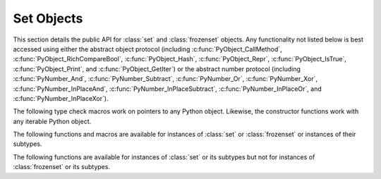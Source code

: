 .. highlight:: c

.. _setobjects:

Set Objects
-----------

.. sectionauthor:: Raymond D. Hettinger <python@rcn.com>


.. index::
   pair: object; set
   pair: object; frozenset

This section details the public API for :class:`set` and :class:`frozenset`
objects. Any functionality not listed below is best accessed using either
the abstract object protocol (including :c:func:`PyObject_CallMethod`,
:c:func:`PyObject_RichCompareBool`, :c:func:`PyObject_Hash`,
:c:func:`PyObject_Repr`, :c:func:`PyObject_IsTrue`, :c:func:`PyObject_Print`, and
:c:func:`PyObject_GetIter`) or the abstract number protocol (including
:c:func:`PyNumber_And`, :c:func:`PyNumber_Subtract`, :c:func:`PyNumber_Or`,
:c:func:`PyNumber_Xor`, :c:func:`PyNumber_InPlaceAnd`,
:c:func:`PyNumber_InPlaceSubtract`, :c:func:`PyNumber_InPlaceOr`, and
:c:func:`PyNumber_InPlaceXor`).


.. c:type:: PySetObject

   This subtype of :c:type:`PyObject` is used to hold the internal data for both
   :class:`set` and :class:`frozenset` objects. It is like a :c:type:`PyDictObject`
   in that it is a fixed size for small sets (much like tuple storage) and will
   point to a separate, variable sized block of memory for medium and large sized
   sets (much like list storage). None of the fields of this structure should be
   considered public and all are subject to change. All access should be done through
   the documented API rather than by manipulating the values in the structure.


.. c:var:: PyTypeObject PySet_Type

   This is an instance of :c:type:`PyTypeObject` representing the Python
   :class:`set` type.


.. c:var:: PyTypeObject PyFrozenSet_Type

   This is an instance of :c:type:`PyTypeObject` representing the Python
   :class:`frozenset` type.

The following type check macros work on pointers to any Python object. Likewise,
the constructor functions work with any iterable Python object.


.. c:function:: int PySet_Check(PyObject *p)

   Return true if *p* is a :class:`set` object or an instance of a subtype.
   This function always succeeds.

.. c:function:: int PyFrozenSet_Check(PyObject *p)

   Return true if *p* is a :class:`frozenset` object or an instance of a
   subtype. This function always succeeds.

.. c:function:: int PyAnySet_Check(PyObject *p)

   Return true if *p* is a :class:`set` object, a :class:`frozenset` object, or an
   instance of a subtype. This function always succeeds.

.. c:function:: int PySet_CheckExact(PyObject *p)

   Return true if *p* is a :class:`set` object but not an instance of a
   subtype. This function always succeeds.

   .. versionadded:: 3.10

.. c:function:: int PyAnySet_CheckExact(PyObject *p)

   Return true if *p* is a :class:`set` object or a :class:`frozenset` object but
   not an instance of a subtype. This function always succeeds.


.. c:function:: int PyFrozenSet_CheckExact(PyObject *p)

   Return true if *p* is a :class:`frozenset` object but not an instance of a
   subtype. This function always succeeds.


.. c:function:: PyObject* PySet_New(PyObject *iterable)

   Return a new :class:`set` containing objects returned by the *iterable*. The
   *iterable* may be ``NULL`` to create a new empty set. Return the new set on
   success or ``NULL`` on failure. Raise :exc:`TypeError` if *iterable* is not
   actually iterable. The constructor is also useful for copying a set
   (``c=set(s)``).


.. c:function:: PyObject* PyFrozenSet_New(PyObject *iterable)

   Return a new :class:`frozenset` containing objects returned by the *iterable*.
   The *iterable* may be ``NULL`` to create a new empty frozenset. Return the new
   set on success or ``NULL`` on failure. Raise :exc:`TypeError` if *iterable* is
   not actually iterable.


The following functions and macros are available for instances of :class:`set`
or :class:`frozenset` or instances of their subtypes.


.. c:function:: Py_ssize_t PySet_Size(PyObject *anyset)

   .. index:: pair: built-in function; len

   Return the length of a :class:`set` or :class:`frozenset` object. Equivalent to
   ``len(anyset)``. Raises a :exc:`SystemError` if *anyset* is not a
   :class:`set`, :class:`frozenset`, or an instance of a subtype.


.. c:function:: Py_ssize_t PySet_GET_SIZE(PyObject *anyset)

   Macro form of :c:func:`PySet_Size` without error checking.


.. c:function:: int PySet_Contains(PyObject *anyset, PyObject *key)

   Return ``1`` if found, ``0`` if not found, and ``-1`` if an error is encountered. Unlike
   the Python :meth:`~object.__contains__` method, this function does not automatically
   convert unhashable sets into temporary frozensets. Raise a :exc:`TypeError` if
   the *key* is unhashable. Raise :exc:`SystemError` if *anyset* is not a
   :class:`set`, :class:`frozenset`, or an instance of a subtype.


.. c:function:: int PySet_Add(PyObject *set, PyObject *key)

   Add *key* to a :class:`set` instance. Also works with :class:`frozenset`
   instances (like :c:func:`PyTuple_SetItem` it can be used to fill in the values
   of brand new frozensets before they are exposed to other code). Return ``0`` on
   success or ``-1`` on failure. Raise a :exc:`TypeError` if the *key* is
   unhashable. Raise a :exc:`MemoryError` if there is no room to grow. Raise a
   :exc:`SystemError` if *set* is not an instance of :class:`set` or its
   subtype.


The following functions are available for instances of :class:`set` or its
subtypes but not for instances of :class:`frozenset` or its subtypes.


.. c:function:: int PySet_Discard(PyObject *set, PyObject *key)

   Return ``1`` if found and removed, ``0`` if not found (no action taken), and ``-1`` if an
   error is encountered. Does not raise :exc:`KeyError` for missing keys. Raise a
   :exc:`TypeError` if the *key* is unhashable. Unlike the Python :meth:`~frozenset.discard`
   method, this function does not automatically convert unhashable sets into
   temporary frozensets. Raise :exc:`SystemError` if *set* is not an
   instance of :class:`set` or its subtype.


.. c:function:: PyObject* PySet_Pop(PyObject *set)

   Return a new reference to an arbitrary object in the *set*, and removes the
   object from the *set*. Return ``NULL`` on failure. Raise :exc:`KeyError` if the
   set is empty. Raise a :exc:`SystemError` if *set* is not an instance of
   :class:`set` or its subtype.


.. c:function:: int PySet_Clear(PyObject *set)

   Empty an existing set of all elements. Return ``0`` on
   success. Return ``-1`` and raise :exc:`SystemError` if *set* is not an instance of
   :class:`set` or its subtype.
